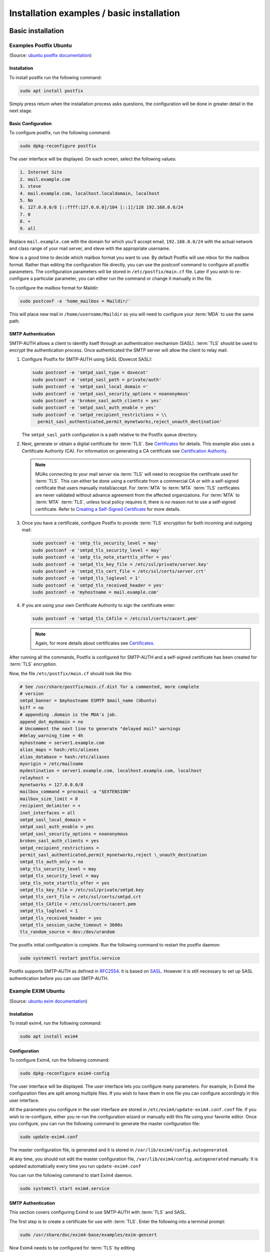 ==========================================
Installation examples / basic installation
==========================================

Basic installation
==================

Examples Postfix Ubuntu
-----------------------

(Source: `ubuntu postfix documentation <https://help.ubuntu.com/lts/serverguide/postfix.html>`_)

Installation
~~~~~~~~~~~~

To install postfix run the following command:

.. code:: console

   sudo apt install postfix

Simply press return when the installation process asks questions, the
configuration will be done in greater detail in the next stage.

Basic Configuration
~~~~~~~~~~~~~~~~~~~

To configure postfix, run the following command:

.. code:: console

   sudo dpkg-reconfigure postfix

The user interface will be displayed. On each screen, select the following
values:

.. code:: text

   1. Internet Site
   2. mail.example.com
   3. steve
   4. mail.example.com, localhost.localdomain, localhost
   5. No
   6. 127.0.0.0/8 [::ffff:127.0.0.0]/104 [::1]/128 192.168.0.0/24
   7. 0
   8. +
   9. all

Replace ``mail.example.com`` with the domain for which you'll accept email,
``192.168.0.0/24`` with the actual network and class range of your mail server, and
steve with the appropriate username.

Now is a good time to decide which mailbox format you want to use. By default
Postfix will use mbox for the mailbox format. Rather than editing the
configuration file directly, you can use the postconf command to configure all
postfix parameters. The configuration parameters will be stored in
``/etc/postfix/main.cf`` file. Later if you wish to re-configure a particular
parameter, you can either run the command or change it manually in the file.

To configure the mailbox format for Maildir:

.. code:: console

   sudo postconf -e 'home_mailbox = Maildir/'

This will place new mail in ``/home/username/Maildir`` so you will need to
configure your :term:`MDA` to use the same path.

SMTP Authentication
~~~~~~~~~~~~~~~~~~~

SMTP-AUTH allows a client to identify itself through an authentication
mechanism (SASL). :term:`TLS` should be used to
encrypt the authentication process. Once authenticated the SMTP server
will allow the client to relay mail.

#. Configure Postfix for SMTP-AUTH using SASL (Dovecot SASL):

   .. code:: console

      sudo postconf -e 'smtpd_sasl_type = dovecot'
      sudo postconf -e 'smtpd_sasl_path = private/auth'
      sudo postconf -e 'smtpd_sasl_local_domain ='
      sudo postconf -e 'smtpd_sasl_security_options = noanonymous'
      sudo postconf -e 'broken_sasl_auth_clients = yes'
      sudo postconf -e 'smtpd_sasl_auth_enable = yes'
      sudo postconf -e 'smtpd_recipient_restrictions = \\
        permit_sasl_authenticated,permit_mynetworks,reject_unauth_destination'

   The ``smtpd_sasl_path`` configuration is a path relative to the Postfix
   queue directory.

#. Next, generate or obtain a digital certificate for :term:`TLS`. See
   `Certificates <https://ubuntu.com/server/docs/security-certificates>`__ for details. This example also uses a Certificate Authority
   (CA). For information on generating a CA certificate see `Certification
   Authority <https://ubuntu.com/server/docs/security-certificates#Creating%20a%20Self-Signed%20Certificate:~:text=and%20POP3S%2C%20etc.-,Certification%20Authority,-If%20the%20services>`__.

   .. note::

      MUAs connecting to your mail server via :term:`TLS` will need to recognize
      the certificate used for :term:`TLS`. This can either be done using a
      certificate from a commercial CA or with a self-signed certificate
      that users manually install/accept. For :term:`MTA` to :term:`MTA` :term:`TLS` certficates
      are never validated without advance agreement from the affected
      organizations. For :term:`MTA` to :term:`MTA` :term:`TLS`, unless local policy requires it,
      there is no reason not to use a self-signed certificate. Refer to
      `Creating a Self-Signed
      Certificate <https://ubuntu.com/server/docs/security-certificates#Creating%20a%20Self-Signed%20Certificate:~:text=Creating%20a%20Self%2DSigned%20Certificate>`__
      for more details.

#. Once you have a certificate, configure Postfix to provide :term:`TLS`
   encryption for both incoming and outgoing mail:

   .. code:: console

      sudo postconf -e 'smtp_tls_security_level = may'
      sudo postconf -e 'smtpd_tls_security_level = may'
      sudo postconf -e 'smtp_tls_note_starttls_offer = yes'
      sudo postconf -e 'smtpd_tls_key_file = /etc/ssl/private/server.key'
      sudo postconf -e 'smtpd_tls_cert_file = /etc/ssl/certs/server.crt'
      sudo postconf -e 'smtpd_tls_loglevel = 1'
      sudo postconf -e 'smtpd_tls_received_header = yes'
      sudo postconf -e 'myhostname = mail.example.com'

#. If you are using your own Certificate Authority to sign the
   certificate enter:

   .. code:: console

      sudo postconf -e 'smtpd_tls_CAfile = /etc/ssl/certs/cacert.pem'

   .. note::

      Again, for more details about certificates see `Certificates
      <https://ubuntu.com/server/docs/security-certificates>`_.

After running all the commands, Postfix is configured for SMTP-AUTH and
a self-signed certificate has been created for :term:`TLS` encryption.

Now, the file ``/etc/postfix/main.cf`` should look like this:

.. code:: linux-config

   # See /usr/share/postfix/main.cf.dist for a commented, more complete
   # version
   smtpd_banner = $myhostname ESMTP $mail_name (Ubuntu)
   biff = no
   # appending .domain is the MUA's job.
   append_dot_mydomain = no
   # Uncomment the next line to generate "delayed mail" warnings
   #delay_warning_time = 4h
   myhostname = server1.example.com
   alias_maps = hash:/etc/aliases
   alias_database = hash:/etc/aliases
   myorigin = /etc/mailname
   mydestination = server1.example.com, localhost.example.com, localhost
   relayhost =
   mynetworks = 127.0.0.0/8
   mailbox_command = procmail -a "$EXTENSION"
   mailbox_size_limit = 0
   recipient_delimiter = +
   inet_interfaces = all
   smtpd_sasl_local_domain =
   smtpd_sasl_auth_enable = yes
   smtpd_sasl_security_options = noanonymous
   broken_sasl_auth_clients = yes
   smtpd_recipient_restrictions =
   permit_sasl_authenticated,permit_mynetworks,reject \_unauth_destination
   smtpd_tls_auth_only = no
   smtp_tls_security_level = may
   smtpd_tls_security_level = may
   smtp_tls_note_starttls_offer = yes
   smtpd_tls_key_file = /etc/ssl/private/smtpd.key
   smtpd_tls_cert_file = /etc/ssl/certs/smtpd.crt
   smtpd_tls_CAfile = /etc/ssl/certs/cacert.pem
   smtpd_tls_loglevel = 1
   smtpd_tls_received_header = yes
   smtpd_tls_session_cache_timeout = 3600s
   tls_random_source = dev:/dev/urandom

The postfix initial configuration is complete. Run the following command
to restart the postfix daemon:

.. code:: console

   sudo systemctl restart postfix.service

Postfix supports SMTP-AUTH as defined in `RFC2554 <http://www.ietf.org/rfc/rfc2554.txt>`_.
It is based on `SASL <http://www.ietf.org/rfc/rfc2222.txt>`_.
However it is still necessary to set up SASL authentication before you
can use SMTP-AUTH.

Example EXIM Ubuntu
-------------------

(Source: `ubuntu exim documentation <https://ubuntu.com/server/docs/mail-exim4>`_)

Installation
~~~~~~~~~~~~

To install exim4, run the following command:

.. code:: console

   sudo apt install exim4

Configuration
~~~~~~~~~~~~~

To configure Exim4, run the following command:

.. code:: console

   sudo dpkg-reconfigure exim4-config

The user interface will be displayed. The user interface lets you configure
many parameters. For example, In Exim4 the configuration files are split among
multiple files. If you wish to have them in one file you can configure
accordingly in this user interface.

All the parameters you configure in the user interface are stored in
``/etc/exim4/update-exim4.conf.conf`` file. If you wish to re-configure, either
you re-run the configuration wizard or manually edit this file using your
favorite editor. Once you configure, you can run the following command to
generate the master configuration file:

.. code:: console

   sudo update-exim4.conf

The master configuration file, is generated and it is stored in
``/var/lib/exim4/config.autogenerated``.

At any time, you should not edit the master configuration file,
``/var/lib/exim4/config.autogenerated`` manually. It is updated automatically
every time you run ``update-exim4.conf``

You can run the following command to start Exim4 daemon.

.. code:: console

   sudo systemctl start exim4.service

SMTP Authentication
~~~~~~~~~~~~~~~~~~~

This section covers configuring Exim4 to use SMTP-AUTH with :term:`TLS` and
SASL.

The first step is to create a certificate for use with :term:`TLS`. Enter the
following into a terminal prompt:

.. code:: console

   sudo /usr/share/doc/exim4-base/examples/exim-gencert

Now Exim4 needs to be configured for :term:`TLS` by editing
``/etc/exim4/conf.d/main/03_exim4-config_tlsoptions`` add the following:

.. code:: linux-config

   MAIN_TLS_ENABLE = yes

Next you need to configure Exim4 to use the saslauthd for
authentication. Edit ``/etc/exim4/conf.d/auth/30_exim4-config_examples`` and
uncomment the ``plain_saslauthd_server`` and ``login_saslauthd_server``
sections:

.. code:: linux-config

   plain_saslauthd_server:
     driver = plaintext
     public_name = PLAIN
     server_condition = ${if saslauthd{{$auth2}{$auth3}}{1}{0}}
     server_set_id = $auth2
     server_prompts = :
     .ifndef AUTH_SERVER_ALLOW_NOTLS_PASSWORDS
     server_advertise_condition = ${if eq{$tls_cipher}{}{}{*}}
     .endif

   #
   login_saslauthd_server:
     driver = plaintext
     public_name = LOGIN
     server_prompts = "Username:: : Password::"
     # don't send system passwords over unencrypted connections
     server_condition = ${if saslauthd{{$auth1}{$auth2}}{1}{0}}
     server_set_id = $auth1
     .ifndef AUTH_SERVER_ALLOW_NOTLS_PASSWORDS
     server_advertise_condition = ${if eq{$tls_cipher}{}{}{*}}
     .endif

Additionally, in order for outside mail client to be able to connect to new
``exim`` server, new user needs to be added into ``exim`` by using the
following commands.

.. code:: console

   sudo /usr/share/doc/exim4-base/examples/exim-adduser

Users should protect the new exim password files with the following
commands.

.. code:: console

   sudo chown root:Debian-exim /etc/exim4/passwd
   sudo chmod 640 /etc/exim4/passwd

Finally, update the Exim4 configuration and restart the service:

.. code:: console

   sudo update-exim4.conf
   sudo systemctl restart exim4.service

Customizations
==============

Postfix
-------

Source: https://wiki.ubuntuusers.de/Postfix/

Authentication on the smarthost
~~~~~~~~~~~~~~~~~~~~~~~~~~~~~~~

However, if the SMTP server on the smart host requires a password to
send the mail, the newly created configuration ``/etc/postfix/main.cf``
must be edited again and these lines inserted:

.. code:: linux-config

   smtp_sasl_auth_enable = yes
   # noplaintext leave, if passwords have to be transferred in plain text:
   # (not recommended, only if it does not work differently)
   smtp_sasl_security_options = noplaintext noanonymous
   smtp_sasl_password_maps = hash:/etc/postfix/sasl_password

As shown in the configuration file, Postfix retrieves the access data
from the file ``/etc/postfix/sasl_password`` or from a database that is
generated from the sasl_password. The file should preferably be created
with the following command, otherwise conversion into a database is not
always possible. You have to open a terminal
window\ `[2] <https://wiki.ubuntuusers.de/Postfix/#source-2>`__ and
enter the following command:

.. code:: console

   sudo touch /etc/postfix/sasl_password

Now you write your data according to the following pattern in the file

.. code:: text

   smtp.mailanbieter.de username:securepassword

So that not everyone can read the password, you should limit the
permissions of the file (possibly this ist o be repeated for backup
copies or the database created below):

.. code:: console

   sudo chmod 600 /etc/postfix/sasl_password

Now the database has to be created:

.. code:: console

   sudo postmap hash:/etc/postfix/sasl_password

Then you have to restart postfix:

.. code:: console

   sudo /etc/init.d/postfix restart

EXIM
----

Help Source: https://wiki.debian.org/Exim

Example-Source:
https://somoit.net/linux/linux-exim-authenticated-and-tls-mail-through-smarthost

If it is necessary to configure exim by editing the config file (instead of using
dpkg-reconfigure), these are the related values:

.. code:: linux-config

   dc_eximconfig_configtype='satellite'
   dc_smarthost='smtp.bilbokoudala.lan::587'

Configure credentials to authenticate
~~~~~~~~~~~~~~~~~~~~~~~~~~~~~~~~~~~~~

Exim has a password file called ``passwd.client`` that allows configurin a list of
credentials associated to each smarthost. In debian 9, for example, the full path is
``/etc/exim4/passwd.client``

Edit the file to add the credentials

.. code:: linux-config

   # password file used when the local exim is authenticating to a remote
   # host as a client.
   #
   # see exim4_passwd_client(5) for more documentation
   #
   # Example:
   ### target.mail.server.example:login:password
   smtp.domain.com:smtpuser:smtppassword
